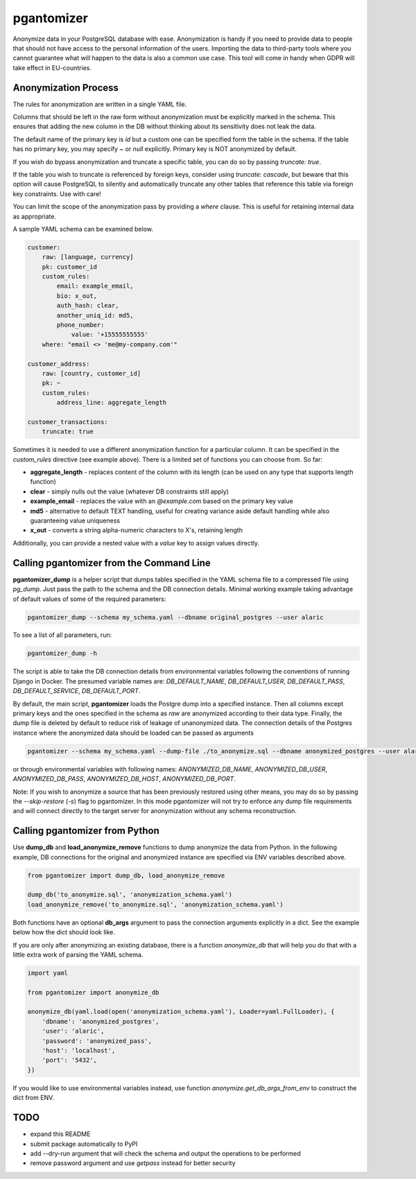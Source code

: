 pgantomizer
===========

.. image:: https://travis-ci.org/asgeirrr/pgantomizer.svg?branch=master
    :target: https://travis-ci.org/asgeirrr/pgantomizer

.. image:: https://coveralls.io/repos/github/asgeirrr/pgantomizer/badge.svg?branch=master
    :target: https://coveralls.io/github/asgeirrr/pgantomizer

.. image:: https://img.shields.io/badge/License-BSD%203--Clause-blue.svg
    :target: https://github.com/asgeirrr/pgantomizer/blob/master/LICENSE

.. image:: https://badge.fury.io/py/pgantomizer.svg
    :target: https://badge.fury.io/py/pgantomizer

Anonymize data in your PostgreSQL database with ease. Anonymization is handy if you need to provide data to
people that should not have access to the personal information of the users.
Importing the data to third-party tools where you cannot guarantee what will happen to the data is also a common use case.
This tool will come in handy when GDPR will take effect in EU-countries.


Anonymization Process
---------------------

The rules for anonymization are written in a single YAML file.

Columns that should be left in the raw form without anonymization must be explicitly marked in the schema.
This ensures that adding the new column in the DB without thinking about its sensitivity does not leak the data.

The default name of the primary key is `id` but a custom one can be specified form the table in the schema.
If the table has no primary key, you may specify `~` or `null` explicitly. Primary key is NOT anonymized by default.

If you wish do bypass anonymization and truncate a specific table, you can do so by passing `truncate: true`.

If the table you wish to truncate is referenced by foreign keys, consider using `truncate: cascade`, but beware
that this option will cause PostgreSQL to silently and automatically truncate any other tables that reference this
table via foreign key constraints.  Use with care!

You can limit the scope of the anonymization pass by providing a `where` clause. This is useful for retaining
internal data as appropriate.


A sample YAML schema can be examined below.

.. code:: yaml

    customer:
        raw: [language, currency]
        pk: customer_id
        custom_rules:
            email: example_email,
            bio: x_out,
            auth_hash: clear,
            another_uniq_id: md5,
            phone_number:
                value: '+15555555555'
        where: "email <> 'me@my-company.com'"

    customer_address:
        raw: [country, customer_id]
        pk: ~
        custom_rules:
            address_line: aggregate_length

    customer_transactions:
        truncate: true

Sometimes it is needed to use a different anonymization function for a particular column.
It can be specified in the `custom_rules` directive (see example above).
There is a limited set of functions you can choose from. So far:

* **aggregate_length** - replaces content of the column with its length (can be used on any type that supports length function)
* **clear** - simply nulls out the value (whatever DB constraints still apply)
* **example_email** - replaces the value with an `@example.com` based on the primary key value
* **md5** - alternative to default TEXT handling, useful for creating variance aside default handling while also guaranteeing value uniqueness
* **x_out** - converts a string alpha-numeric characters to X's, retaining length

Additionally, you can provide a nested value with a `value` key to assign values directly.


Calling pgantomizer from the Command Line
-----------------------------------------

**pgantomizer_dump** is a helper script that dumps tables specified in the YAML schema file to a compressed file using `pg_dump`.
Just pass the path to the schema and the DB connection details.
Minimal working example taking advantage of default values of some of the required parameters:

.. code:: bash

    pgantomizer_dump --schema my_schema.yaml --dbname original_postgres --user alaric

To see a list of all parameters, run:

.. code:: bash

    pgantomizer_dump -h

The script is able to take the DB connection details from environmental variables
following the conventions of running Django in Docker. The presumed variable names are:
`DB_DEFAULT_NAME`, `DB_DEFAULT_USER`, `DB_DEFAULT_PASS`, `DB_DEFAULT_SERVICE`, `DB_DEFAULT_PORT`.

By default, the main script, **pgantomizer** loads the Postgre dump into a specified instance. Then all columns
except primary keys and the ones specified in the schema as `raw` are anonymized according to their data type.
Finally, the dump file is deleted by default to reduce risk of leakage of unanonymized data.
The connection details of the Postgres instance where the anonymized data should be loaded can be passed as arguments


.. code:: bash

    pgantomizer --schema my_schema.yaml --dump-file ./to_anonymize.sql --dbname anonymized_postgres --user alaric --password anonymized_pass --host localhost --port 5432

or through environmental variables with following names:
`ANONYMIZED_DB_NAME`, `ANONYMIZED_DB_USER`, `ANONYMIZED_DB_PASS`, `ANONYMIZED_DB_HOST`, `ANONYMIZED_DB_PORT`.

Note: If you wish to anonymize a source that has been previously restored using other means, you may do so by passing the `--skip-restore` (`-s`) flag to pgantomizer.
In this mode pgantomizer will not try to enforce any dump file requirements and will connect directly to the target server for anonymization without any schema reconstruction.


Calling pgantomizer from Python
-------------------------------

Use **dump_db** and **load_anonymize_remove** functions to dump anonymize the data from Python.
In the following example, DB connections for the original and anonymized instance are specified via ENV variables described above.

.. code:: python

    from pgantomizer import dump_db, load_anonymize_remove

    dump_db('to_anonymize.sql', 'anonymization_schema.yaml')
    load_anonymize_remove('to_anonymize.sql', 'anonymization_schema.yaml')

Both functions have an optional **db_args** argument to pass the connection arguments explicitly in a dict.
See the example below how the dict should look like.

If you are only after anonymizing an existing database, there is a function `anonymize_db`
that will help you do that with a little extra work of parsing the YAML schema.

.. code:: python

    import yaml

    from pgantomizer import anonymize_db

    anonymize_db(yaml.load(open('anonymization_schema.yaml'), Loader=yaml.FullLoader), {
        'dbname': 'anonymized_postgres',
        'user': 'alaric',
        'password': 'anonymized_pass',
        'host': 'localhost',
        'port': '5432',
    })

If you would like to use environmental variables instead, use function `anonymize.get_db_args_from_env`
to construct the dict from ENV.


TODO
----
* expand this README
* submit package automatically to PyPI
* add --dry-run argument that will check the schema and output the operations to be performed
* remove password argument and use `getpass` instead for better security
